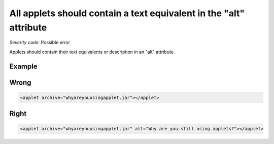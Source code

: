 ===============================
All applets should contain a text equivalent in the "alt" attribute
===============================

*Severity code:* Possible error

.. php:class:: appletContainsTextEquivalentInAlt


Applets should contain their text equivalents or description in an "alt" attribute.



Example
-------
Wrong
-----

.. code-block:: html

    <applet archive="whyareyouusingapplet.jar"></applet>



Right
-----

.. code-block:: html

    <applet archive="whyareyouusingapplet.jar" alt="Why are you still using applets?"></applet>




